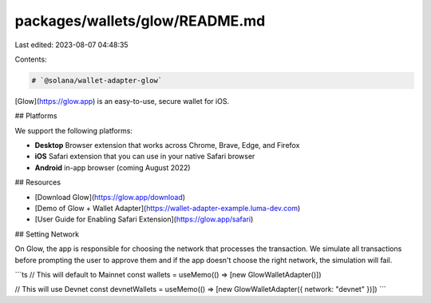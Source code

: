 packages/wallets/glow/README.md
===============================

Last edited: 2023-08-07 04:48:35

Contents:

.. code-block:: md

    # `@solana/wallet-adapter-glow`

[Glow](https://glow.app) is an easy-to-use, secure wallet for iOS.

## Platforms

We support the following platforms:

- **Desktop** Browser extension that works across Chrome, Brave, Edge, and Firefox
- **iOS** Safari extension that you can use in your native Safari browser
- **Android** in-app browser (coming August 2022)

## Resources

- [Download Glow](https://glow.app/download)
- [Demo of Glow + Wallet Adapter](https://wallet-adapter-example.luma-dev.com)
- [User Guide for Enabling Safari Extension](https://glow.app/safari)

## Setting Network

On Glow, the app is responsible for choosing the network that processes the transaction. We simulate all transactions
before prompting the user to approve them and if the app doesn't choose the right network, the simulation will fail.

```ts
// This will default to Mainnet
const wallets = useMemo(() => [new GlowWalletAdapter()])

// This will use Devnet
const devnetWallets = useMemo(() => [new GlowWalletAdapter({ network: "devnet" })])
```


